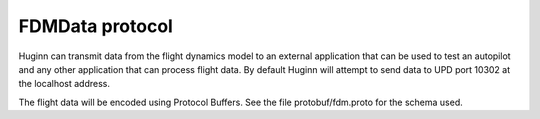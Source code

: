 FDMData protocol
================

Huginn can transmit data from the flight dynamics model to an external application
that can be used to test an autopilot and any other application that can process
flight data. By default Huginn will attempt to send data to UPD port 10302 at the
localhost address.

The flight data will be encoded using Protocol Buffers. See the file
protobuf/fdm.proto for the schema used.